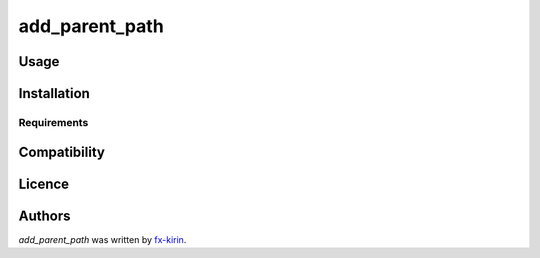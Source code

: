 add_parent_path
=================

.. image:: https://img.shields.io/pypi/v/add_parent_path.svg
    :target: https://pypi.python.org/pypi/add_parent_path
    :alt: Latest PyPI version

.. image:: .png
   :target: 
   :alt: Latest Travis CI build status



Usage
-----

Installation
------------

Requirements
^^^^^^^^^^^^

Compatibility
-------------

Licence
-------

Authors
-------

`add_parent_path` was written by `fx-kirin <fx.kirin@gmail.com>`_.


